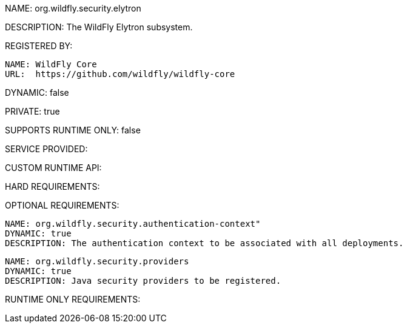 NAME: org.wildfly.security.elytron

DESCRIPTION: The WildFly Elytron subsystem.

REGISTERED BY:
  
  NAME: WildFly Core
  URL:  https://github.com/wildfly/wildfly-core

DYNAMIC: false

PRIVATE: true

SUPPORTS RUNTIME ONLY: false

SERVICE PROVIDED:

CUSTOM RUNTIME API:

HARD REQUIREMENTS:

OPTIONAL REQUIREMENTS:

  NAME: org.wildfly.security.authentication-context"
  DYNAMIC: true
  DESCRIPTION: The authentication context to be associated with all deployments.

  NAME: org.wildfly.security.providers
  DYNAMIC: true
  DESCRIPTION: Java security providers to be registered.

RUNTIME ONLY REQUIREMENTS:
